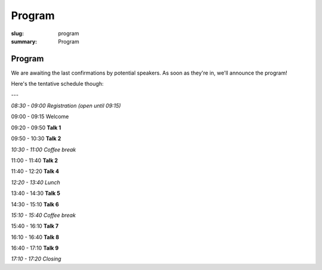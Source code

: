 Program
#######

:slug: program
:summary: Program

Program
=======

We are awaiting the last confirmations by potential speakers. As soon as they're
in, we'll announce the program!

Here's the tentative schedule though:

---

*08:30 - 09:00 Registration (open until 09:15)*

09:00 - 09:15 Welcome

09:20 - 09:50 **Talk 1**

09:50 - 10:30 **Talk 2**

*10:30 - 11:00 Coffee break*

11:00 - 11:40 **Talk 2**

11:40 - 12:20 **Talk 4**

*12:20 - 13:40 Lunch*

13:40 - 14:30 **Talk 5**

14:30 - 15:10 **Talk 6**

*15:10 - 15:40 Coffee break*

15:40 - 16:10 **Talk 7**

16:10 - 16:40 **Talk 8**

16:40 - 17:10 **Talk 9**

*17:10 - 17:20 Closing*
